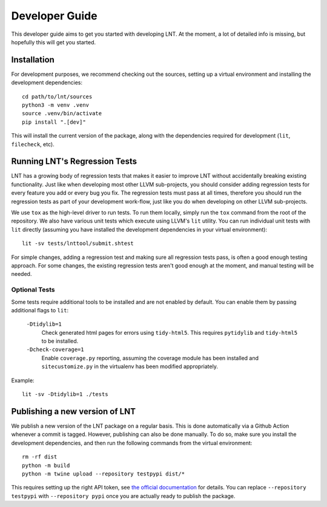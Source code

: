 .. _developer_guide:

Developer Guide
===============

This developer guide aims to get you started with developing LNT. At the
moment, a lot of detailed info is missing, but hopefully this will get you
started.

Installation
------------

For development purposes, we recommend checking out the sources, setting up a
virtual environment and installing the development dependencies::

    cd path/to/lnt/sources
    python3 -m venv .venv
    source .venv/bin/activate
    pip install ".[dev]"

This will install the current version of the package, along with the dependencies
required for development (``lit``, ``filecheck``, etc).

Running LNT's Regression Tests
------------------------------

LNT has a growing body of regression tests that makes it easier to improve LNT
without accidentally breaking existing functionality. Just like when developing
most other LLVM sub-projects, you should consider adding regression tests for
every feature you add or every bug you fix. The regression tests must pass at
all times, therefore you should run the regression tests as part of your
development work-flow, just like you do when developing on other LLVM
sub-projects.

We use ``tox`` as the high-level driver to run tests. To run them locally,
simply run the ``tox`` command from the root of the repository. We also have
various unit tests which execute using LLVM's ``lit`` utility. You can run
individual unit tests with ``lit`` directly (assuming you have installed
the development dependencies in your virtual environment)::

    lit -sv tests/lnttool/submit.shtest

For simple changes, adding a regression test and making sure all regression
tests pass, is often a good enough testing approach. For some changes, the
existing regression tests aren't good enough at the moment, and manual testing
will be needed.

Optional Tests
~~~~~~~~~~~~~~

Some tests require additional tools to be installed and are not enabled by
default. You can enable them by passing additional flags to ``lit``:

  ``-Dtidylib=1``
    Check generated html pages for errors using ``tidy-html5``. This requires
    ``pytidylib`` and ``tidy-html5`` to be installed.

  ``-Dcheck-coverage=1``
    Enable ``coverage.py`` reporting, assuming the coverage module has been
    installed and ``sitecustomize.py`` in the virtualenv has been modified
    appropriately.

Example::

    lit -sv -Dtidylib=1 ./tests

Publishing a new version of LNT
-------------------------------

We publish a new version of the LNT package on a regular basis. This is done automatically via a Github
Action whenever a commit is tagged. However, publishing can also be done manually. To do so, make sure you
install the development dependencies, and then run the following commands from the virtual environment::

    rm -rf dist
    python -m build
    python -m twine upload --repository testpypi dist/*

This requires setting up the right API token, see `the official documentation <https://packaging.python.org/en/latest/tutorials/packaging-projects/#uploading-the-distribution-archives>`_
for details. You can replace ``--repository testpypi`` with ``--repository pypi`` once you are actually ready
to publish the package.
